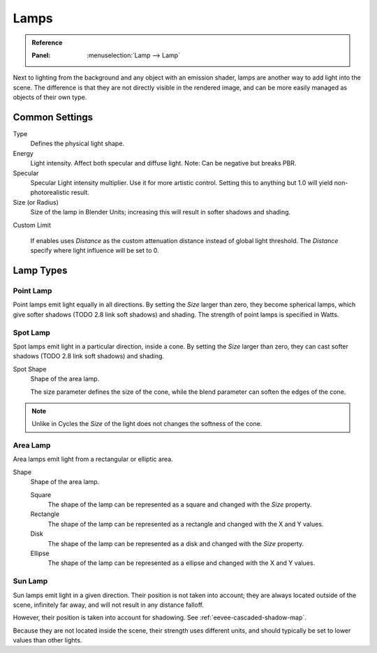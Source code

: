 
*****
Lamps
*****

.. admonition:: Reference
   :class: refbox

   :Panel:     :menuselection:`Lamp --> Lamp`

Next to lighting from the background and any object with an emission shader,
lamps are another way to add light into the scene.
The difference is that they are not directly visible in the rendered image,
and can be more easily managed as objects of their own type.


Common Settings
===============

Type
   Defines the physical light shape.

Energy
   Light intensity. Affect both specular and diffuse light. Note: Can be negative but breaks PBR.

Specular
   Specular Light intensity multiplier. Use it for more artistic control.
   Setting this to anything but 1.0 will yield non-photorealistic result.

Size (or Radius)
   Size of the lamp in Blender Units; increasing this will result in softer shadows and shading.

Custom Limit

   If enables uses *Distance* as the custom attenuation distance instead of global light threshold.
   The *Distance* specify where light influence will be set to 0.

   .. seealso::

      :doc:`Light Threshold </render/eevee/shadows>`.


Lamp Types
==========

Point Lamp
----------

Point lamps emit light equally in all directions.
By setting the *Size* larger than zero, they become spherical lamps,
which give softer shadows (TODO 2.8 link soft shadows) and shading.
The strength of point lamps is specified in Watts.


Spot Lamp
---------

Spot lamps emit light in a particular direction, inside a cone.
By setting the *Size* larger than zero, they can cast softer shadows (TODO 2.8 link soft shadows) and shading.

Spot Shape
   Shape of the area lamp.

   The size parameter defines the size of the cone,
   while the blend parameter can soften the edges of the cone.

.. note::

   Unlike in Cycles the *Size* of the light does not changes the softness of the cone.


Area Lamp
---------

Area lamps emit light from a rectangular or elliptic area.

Shape
   Shape of the area lamp.

   Square
      The shape of the lamp can be represented as a square and changed with the *Size* property.
   Rectangle
      The shape of the lamp can be represented as a rectangle and changed with the X and Y values.
   Disk
      The shape of the lamp can be represented as a disk and changed with the *Size* property.
   Ellipse
      The shape of the lamp can be represented as a ellipse and changed with the X and Y values.


Sun Lamp
--------

Sun lamps emit light in a given direction. Their position is not taken into account;
they are always located outside of the scene, infinitely far away,
and will not result in any distance falloff.

However, their position is taken into account for shadowing. See :ref:`eevee-cascaded-shadow-map`.

Because they are not located inside the scene, their strength uses different units,
and should typically be set to lower values than other lights.
